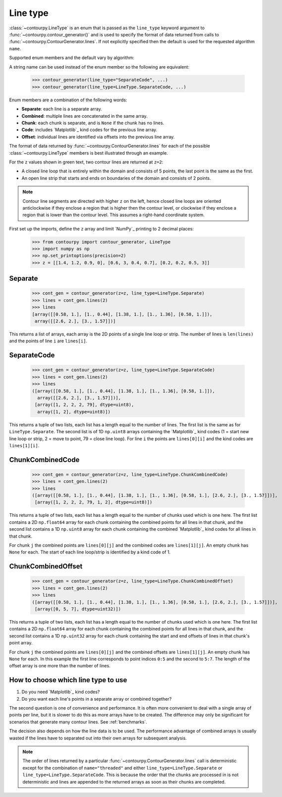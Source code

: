 .. _line_type:

Line type
---------

:class:`~contourpy.LineType` is an enum that is passed as the ``line_type`` keyword argument to
:func:`~contourpy.contour_generator()` and is used to specify the format of data returned from calls
to :func:`~contourpy.ContourGenerator.lines`. If not explicitly specified then the default is
used for the requested algorithm ``name``.

Supported enum members and the default vary by algorithm:

.. name_supports_type:: LineType

A string name can be used instead of the enum member so the following are equivalent:

   >>> contour_generator(line_type="SeparateCode", ...)
   >>> contour_generator(line_type=LineType.SeparateCode, ...)

Enum members are a combination of the following words:

- **Separate**: each line is a separate array.
- **Combined**: multiple lines are concatenated in the same array.
- **Chunk**: each chunk is separate, and is ``None`` if the chunk has no lines.
- **Code**: includes `Matplotlib`_ kind codes for the previous line array.
- **Offset**: individual lines are identified via offsets into the previous line array.

The format of data returned by :func:`~contourpy.ContourGenerator.lines` for each of the
possible :class:`~contourpy.LineType` members is best illustrated through an example.

.. plot::
   :separate-modes:
   :source-position: none

   from contourpy import contour_generator
   from contourpy.util.mpl_renderer import MplDebugRenderer as Renderer
   import numpy as np

   renderer = Renderer(figsize=(4, 2.8))
   x = np.arange(4)
   y = np.arange(3)
   z = [[1.4, 1.2, 0.9, 0], [0.6, 3, 0.4, 0.7], [0.2, 0.2, 0.5, 3]]
   cont_gen = contour_generator(x, y, z)
   lines = cont_gen.lines(2)
   c = 'C0'
   renderer.lines(lines, cont_gen.line_type, linewidth=2, color=c, start_point_color=c)
   renderer.grid(x, y, color="gray", alpha=0.2)
   renderer.z_values(x, y, z, color="C2")
   renderer.title("Contour lines at z=2")
   renderer.show()

For the ``z`` values shown in green text, two contour lines are returned at ``z=2``:

- A closed line loop that is entirely within the domain and consists of 5 points, the last point is
  the same as the first.
- An open line strip that starts and ends on boundaries of the domain and consists of 2 points.

.. note::

   Contour line segments are directed with higher ``z`` on the left, hence closed line loops are
   oriented anticlockwise if they enclose a region that is higher then the contour level, or
   clockwise if they enclose a region that is lower than the contour level.  This assumes a
   right-hand coordinate system.

First set up the imports, define the ``z`` array and limit `NumPy`_ printing to 2 decimal places:

   >>> from contourpy import contour_generator, LineType
   >>> import numpy as np
   >>> np.set_printoptions(precision=2)
   >>> z = [[1.4, 1.2, 0.9, 0], [0.6, 3, 0.4, 0.7], [0.2, 0.2, 0.5, 3]]

Separate
^^^^^^^^
   >>> cont_gen = contour_generator(z=z, line_type=LineType.Separate)
   >>> lines = cont_gen.lines(2)
   >>> lines
   [array([[0.58, 1.], [1., 0.44], [1.38, 1.], [1., 1.36], [0.58, 1.]]),
    array([[2.6, 2.], [3., 1.57]])]

This returns a list of arrays, each array is the 2D points of a single line loop or strip.
The number of lines is ``len(lines)`` and the points of line ``i`` are ``lines[i]``.

SeparateCode
^^^^^^^^^^^^
   >>> cont_gen = contour_generator(z=z, line_type=LineType.SeparateCode)
   >>> lines = cont_gen.lines(2)
   >>> lines
   ([array([[0.58, 1.], [1., 0.44], [1.38, 1.], [1., 1.36], [0.58, 1.]]),
     array([[2.6, 2.], [3., 1.57]])],
    [array([1, 2, 2, 2, 79], dtype=uint8),
     array([1, 2], dtype=uint8)])

This returns a tuple of two lists, each list has a length equal to the number of lines.
The first list is the same as for ``LineType.Separate``. The second list is of 1D ``np.uint8``
arrays containing the `Matplotlib`_ kind codes (1 = start new line loop or strip, 2 = move to
point, 79 = close line loop). For line ``i`` the points are ``lines[0][i]`` and the kind codes are
``lines[1][i]``.

ChunkCombinedCode
^^^^^^^^^^^^^^^^^
   >>> cont_gen = contour_generator(z=z, line_type=LineType.ChunkCombinedCode)
   >>> lines = cont_gen.lines(2)
   >>> lines
   ([array([[0.58, 1.], [1., 0.44], [1.38, 1.], [1., 1.36], [0.58, 1.], [2.6, 2.], [3., 1.57]])],
    [array([1, 2, 2, 2, 79, 1, 2], dtype=uint8)])

This returns a tuple of two lists, each list has a length equal to the number of chunks used which
is one here. The first list contains a 2D ``np.float64`` array for each chunk containing the
combined points for all lines in that chunk, and the second list contains a 1D ``np.uint8`` array
for each chunk containing the combined `Matplotlib`_ kind codes for all lines in that chunk.

For chunk ``j`` the combined points are ``lines[0][j]`` and the combined codes are ``lines[1][j]``.
An empty chunk has ``None`` for each. The start of each line loop/strip is identified by a kind code
of 1.

ChunkCombinedOffset
^^^^^^^^^^^^^^^^^^^
   >>> cont_gen = contour_generator(z=z, line_type=LineType.ChunkCombinedOffset)
   >>> lines = cont_gen.lines(2)
   >>> lines
   ([array([[0.58, 1.], [1., 0.44], [1.38, 1.], [1., 1.36], [0.58, 1.], [2.6, 2.], [3., 1.57]])],
    [array([0, 5, 7], dtype=uint32)])

This returns a tuple of two lists, each list has a length equal to the number of chunks used which
is one here. The first list contains a 2D ``np.float64`` array for each chunk containing the
combined points for all lines in that chunk, and the second list contains a 1D ``np.uint32`` array
for each chunk containing the start and end offsets of lines in that chunk's point array.

For chunk ``j`` the combined points are ``lines[0][j]`` and the combined offsets are
``lines[1][j]``. An empty chunk has ``None`` for each. In this example the first line corresponds
to point indices ``0:5`` and the second to ``5:7``. The length of the offset array is one more than
the number of lines.

How to choose which line type to use
^^^^^^^^^^^^^^^^^^^^^^^^^^^^^^^^^^^^

#. Do you need `Matplotlib`_ kind codes?

#. Do you want each line's points in a separate array or combined together?

The second question is one of convenience and performance. It is often more convenient to deal with
a single array of points per line, but it is slower to do this as more arrays have to be created.
The difference may only be significant for scenarios that generate many contour lines.
See :ref:`benchmarks`.

The decision also depends on how the line data is to be used. The performance advantage of combined
arrays is usually wasted if the lines have to separated out into their own arrays for subsequent
analysis.

.. note::

   The order of lines returned by a particular :func:`~contourpy.ContourGenerator.lines` call
   is deterministic except for the combination of ``name="threaded"`` and either
   ``line_type=LineType.Separate`` or ``line_type=LineType.SeparateCode``. This is because the
   order that the chunks are processed in is not deterministic and lines are appended to the
   returned arrays as soon as their chunks are completed.
